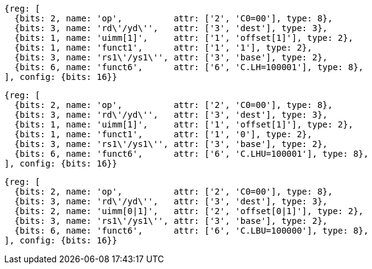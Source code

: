 //Register-Based loads and Stores

[wavedrom, ,svg]
....
{reg: [
  {bits: 2, name: 'op',          attr: ['2', 'C0=00'], type: 8},
  {bits: 3, name: 'rd\'/yd\'',   attr: ['3', 'dest'], type: 3},
  {bits: 1, name: 'uimm[1]',     attr: ['1', 'offset[1]'], type: 2},
  {bits: 1, name: 'funct1',      attr: ['1', '1'], type: 2},
  {bits: 3, name: 'rs1\'/ys1\'', attr: ['3', 'base'], type: 2},
  {bits: 6, name: 'funct6',      attr: ['6', 'C.LH=100001'], type: 8},
], config: {bits: 16}}
....

[wavedrom, ,svg]
....
{reg: [
  {bits: 2, name: 'op',          attr: ['2', 'C0=00'], type: 8},
  {bits: 3, name: 'rd\'/yd\'',   attr: ['3', 'dest'], type: 3},
  {bits: 1, name: 'uimm[1]',     attr: ['1', 'offset[1]'], type: 2},
  {bits: 1, name: 'funct1',      attr: ['1', '0'], type: 2},
  {bits: 3, name: 'rs1\'/ys1\'', attr: ['3', 'base'], type: 2},
  {bits: 6, name: 'funct6',      attr: ['6', 'C.LHU=100001'], type: 8},
], config: {bits: 16}}
....

[wavedrom, ,svg]
....
{reg: [
  {bits: 2, name: 'op',          attr: ['2', 'C0=00'], type: 8},
  {bits: 3, name: 'rd\'/yd\'',   attr: ['3', 'dest'], type: 3},
  {bits: 2, name: 'uimm[0|1]',   attr: ['2', 'offset[0|1]'], type: 2},
  {bits: 3, name: 'rs1\'/ys1\'', attr: ['3', 'base'], type: 2},
  {bits: 6, name: 'funct6',      attr: ['6', 'C.LBU=100000'], type: 8},
], config: {bits: 16}}
....
